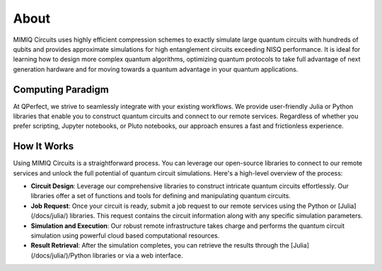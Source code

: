 #####
About
#####

MIMIQ Circuits uses highly efficient compression schemes to exactly simulate
large quantum circuits with hundreds of qubits and provides approximate
simulations for high entanglement circuits exceeding NISQ performance. It is
ideal for learning how to design more complex quantum algorithms, optimizing
quantum protocols to take full advantage of next generation hardware and for
moving towards a quantum advantage in your quantum applications.


Computing Paradigm
==================

At QPerfect, we strive to seamlessly integrate with your existing workflows. We
provide user-friendly Julia or Python libraries that enable you to construct
quantum circuits and connect to our remote services. Regardless of whether you
prefer scripting, Jupyter notebooks, or Pluto notebooks, our approach ensures a
fast and frictionless experience.


How It Works
============

Using MIMIQ Circuits is a straightforward process. You can leverage our
open-source libraries to connect to our remote services and unlock the full
potential of quantum circuit simulations. Here's a high-level overview of the
process:

* **Circuit Design**: Leverage our comprehensive libraries to construct
  intricate quantum circuits effortlessly. Our libraries offer a set of
  functions and tools for defining and manipulating quantum circuits.

* **Job Request**: Once your circuit is ready, submit a job request to our
  remote services using the Python or [Julia](/docs/julia/) libraries.
  This request contains the circuit information along with any specific
  simulation parameters.

* **Simulation and Execution**: Our robust remote infrastructure takes charge
  and performs the quantum circuit simulation using powerful cloud based
  computational resources.

* **Result Retrieval**: After the simulation completes, you can retrieve the
  results through the [Julia](/docs/julia/)/Python libraries or via a
  web interface.
